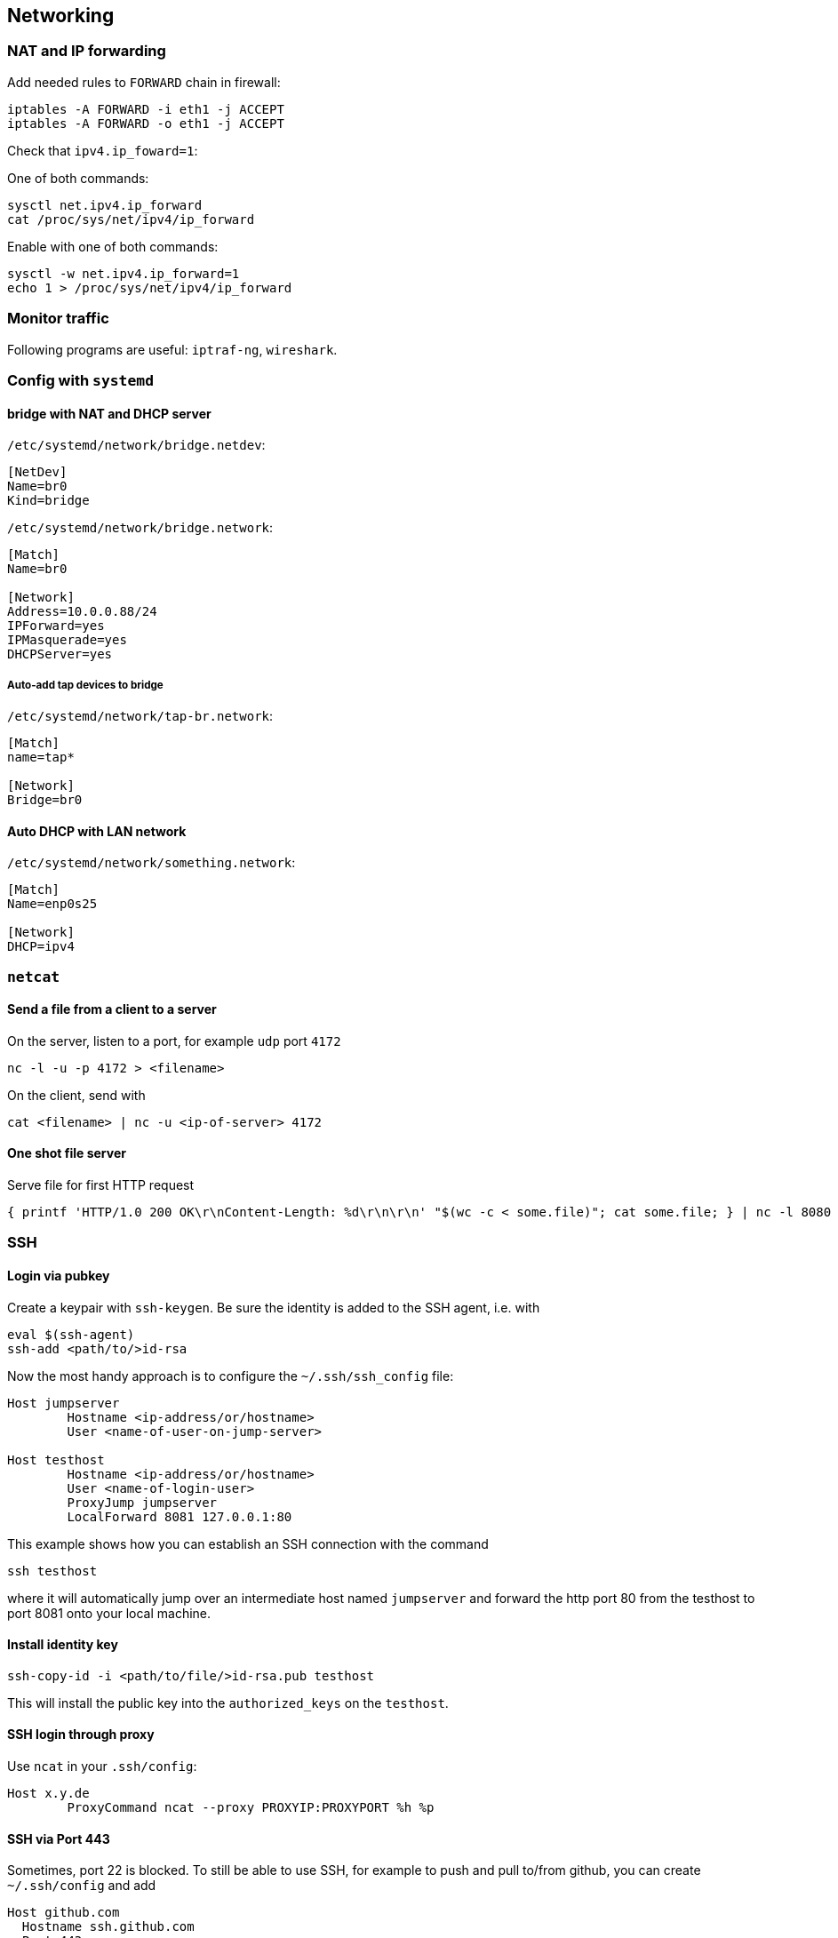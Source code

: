 == Networking

=== NAT and IP forwarding

Add needed rules to `FORWARD` chain in firewall:

[source,bash]
----
iptables -A FORWARD -i eth1 -j ACCEPT
iptables -A FORWARD -o eth1 -j ACCEPT
----

Check that `ipv4.ip_foward=1`:

One of both commands:

[source,bash]
----
sysctl net.ipv4.ip_forward
cat /proc/sys/net/ipv4/ip_forward
----

Enable with one of both commands:

[source,bash]
----
sysctl -w net.ipv4.ip_forward=1
echo 1 > /proc/sys/net/ipv4/ip_forward
----

=== Monitor traffic

Following programs are useful: `iptraf-ng`, `wireshark`.

=== Config with `systemd`

==== bridge with NAT and DHCP server

`/etc/systemd/network/bridge.netdev`:

[source,systemd]
----
[NetDev]
Name=br0
Kind=bridge
----

`/etc/systemd/network/bridge.network`:

[source,systemd]
----
[Match]
Name=br0

[Network]
Address=10.0.0.88/24
IPForward=yes
IPMasquerade=yes
DHCPServer=yes
----

===== Auto-add tap devices to bridge

`/etc/systemd/network/tap-br.network`:

[source,systemd]
----
[Match]
name=tap*

[Network]
Bridge=br0
----

==== Auto DHCP with LAN network

`/etc/systemd/network/something.network`:

[source,systemd]
----
[Match]
Name=enp0s25

[Network]
DHCP=ipv4
----

=== `netcat`

==== Send a file from a client to a server

On the server, listen to a port, for example `udp` port `4172`

[source,bash]
----
nc -l -u -p 4172 > <filename>
----

On the client, send with

[source,bash]
----
cat <filename> | nc -u <ip-of-server> 4172
----

==== One shot file server

Serve file for first HTTP request

[source,bash]
----
{ printf 'HTTP/1.0 200 OK\r\nContent-Length: %d\r\n\r\n' "$(wc -c < some.file)"; cat some.file; } | nc -l 8080
----

=== SSH

==== Login via pubkey

Create a keypair with `ssh-keygen`. Be sure the identity is added to the SSH agent, i.e. with

[source,bash]
----
eval $(ssh-agent)
ssh-add <path/to/>id-rsa
----

Now the most handy approach is to configure the `~/.ssh/ssh_config` file:

[source,bash]
----
Host jumpserver
	Hostname <ip-address/or/hostname>
	User <name-of-user-on-jump-server>

Host testhost
	Hostname <ip-address/or/hostname>
	User <name-of-login-user>
	ProxyJump jumpserver
	LocalForward 8081 127.0.0.1:80
----

This example shows how you can establish an SSH connection with the command

[source,bash]
----
ssh testhost
----

where it will automatically jump over an intermediate host named `jumpserver` and forward the http port 80 from the testhost to port 8081 onto your local machine.

==== Install identity key

[source,bash]
----
ssh-copy-id -i <path/to/file/>id-rsa.pub testhost
----

This will install the public key into the `authorized_keys` on the `testhost`.

==== SSH login through proxy

Use `ncat` in your `.ssh/config`:

[source]
----
Host x.y.de
	ProxyCommand ncat --proxy PROXYIP:PROXYPORT %h %p
----

==== SSH via Port 443

Sometimes, port 22 is blocked. To still be able to use SSH, for example
to push and pull to/from github, you can create `~/.ssh/config` and add

[source]
----
Host github.com
  Hostname ssh.github.com
  Port 443
----

Of course, the remote host must support this.
Then you can create your SSH keys and permanently select them with another entry into `~/.ssh/config`:

[source]
----
IdentityFile ~/.ssh/github_id_rsa
----

You also have to change the remote URLs in your repositories as follows:

`git@github.com:user/repo`.

Now if you do a `git fetch -a` for example, it will ask for the password of the SSH key, if any.

If you don't use `IdentityFile` in `.ssh/config`, then you have to add the identity manually with `ssh-add` as above.


=== Forward Internet Access to Remote Host

Client A has internet access, remote host B does not.
Use `dhcp` and `squid`:


On client A install the following:

[source,bash]
----
pacman -S dhcp
pacman -S squid
----

Then configure 'dhcp' to provide the wanted dhcp address range. (optional).

Make sure you have the following in `/etc/squid/squid.conf':

[source]
----
http_access allow all
----

or what you prefer.

Then, with `squid` running, connect with the following to host B:

[source,bash]
----
ssh -R 3129:localhost:3128 user@HostB
----


Add the following to `/etc/environment`:

[source,bash]
----
export http_proxy=http://127.0.0.1:3129
export https_proxy=http://127.0.0.1:3129
----

After a

[source,bash]
----
source /etc/environment
----

you should have internet access.
